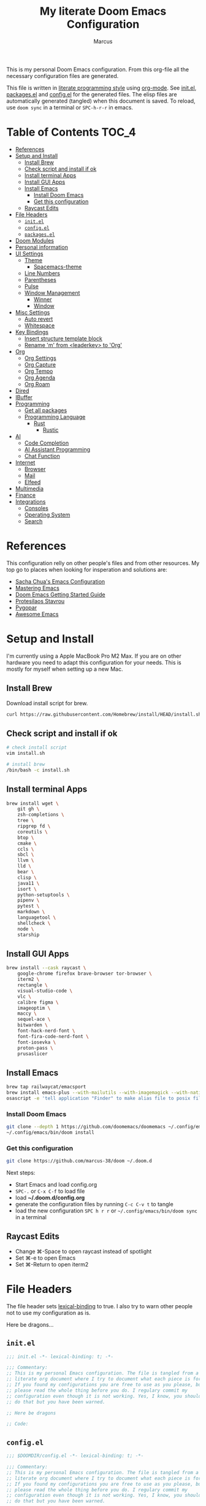 #+title: My literate Doom Emacs Configuration
#+author: Marcus

This is my personal Doom Emacs configuration. From this org-file all the necessary configuration files are generated.

This file is written in [[https://leanpub.com/lit-config][literate programming style]] using [[https://orgmode.org/][org-mode]]. See [[file:init.el][init.el]], [[file:packages.el][packages.el]] and [[file:config.el][config.el]] for the generated files. The elisp files are automatically generated (tangled) when this document is saved. To reload, use =doom sync= in a terminal or =SPC-h-r-r= in emacs.

* Table of Contents :TOC_4:
- [[#references][References]]
- [[#setup-and-install][Setup and Install]]
  - [[#install-brew][Install Brew]]
  - [[#check-script-and-install-if-ok][Check script and install if ok]]
  - [[#install-terminal-apps][Install terminal Apps]]
  - [[#install-gui-apps][Install GUI Apps]]
  - [[#install-emacs][Install Emacs]]
    - [[#install-doom-emacs][Install Doom Emacs]]
    - [[#get-this-configuration][Get this configuration]]
  - [[#raycast-edits][Raycast Edits]]
- [[#file-headers][File Headers]]
  - [[#initel][=init.el=]]
  - [[#configel][=config.el=]]
  - [[#packagesel][=packages.el=]]
- [[#doom-modules][Doom Modules]]
- [[#personal-information][Personal information]]
- [[#ui-settings][UI Settings]]
  - [[#theme][Theme]]
    - [[#spacemacs-theme][Spacemacs-theme]]
  - [[#line-numbers][Line Numbers]]
  - [[#parentheses][Parentheses]]
  - [[#pulse][Pulse]]
  - [[#window-management][Window Management]]
    - [[#winner][Winner]]
    - [[#window][Window]]
- [[#misc-settings][Misc Settings]]
  - [[#auto-revert][Auto revert]]
  - [[#whitespace][Whitespace]]
- [[#key-bindings][Key Bindings]]
  - [[#insert-structure-template-block][Insert structure template block]]
  - [[#rename-m-from-leaderkey-to-org][Rename 'm' from <leaderkey> to 'Org']]
- [[#org][Org]]
  - [[#org-settings][Org Settings]]
  - [[#org-capture][Org Capture]]
  - [[#org-tempo][Org Tempo]]
  - [[#org-agenda][Org Agenda]]
  - [[#org-roam][Org Roam]]
- [[#dired][Dired]]
- [[#ibuffer][IBuffer]]
- [[#programming][Programming]]
  - [[#get-all-packages][Get all packages]]
  - [[#programming-language][Programming Language]]
    - [[#rust][Rust]]
      - [[#rustic][Rustic]]
- [[#ai][AI]]
  - [[#code-completion][Code Completion]]
  - [[#ai-assistant-programming][AI Assistant Programming]]
  - [[#chat-function][Chat Function]]
- [[#internet][Internet]]
  - [[#browser][Browser]]
  - [[#mail][Mail]]
  - [[#elfeed][Elfeed]]
- [[#multimedia][Multimedia]]
- [[#finance][Finance]]
- [[#integrations][Integrations]]
  - [[#consoles][Consoles]]
  - [[#operating-system][Operating System]]
  - [[#search][Search]]

* References
This configuration relly on other people's files and from other resources. My top go to places when looking for insperation and solutions are:

- [[http://pages.sachachua.com/.emacs.d/Sacha.html][Sacha Chua's Emacs Configuration]]
- [[https://www.masteringemacs.org/][Mastering Emacs]]
- [[https://github.com/doomemacs/doomemacs/blob/master/docs/getting_started.org][Doom Emacs Getting Started Guide]]
- [[https://protesilaos.com/][Protesilaos Stavrou]]
- [[https://www.pygopar.com/][Pygopar]]
- [[https://github.com/emacs-tw/awesome-emacs][Awesome Emacs]]

* Setup and Install
I'm currently using a Apple MacBook Pro M2 Max. If you are on other hardware you need to adapt this configuration for your needs. This is mostly for myself when setting up a new Mac.

** Install Brew
Download install script for brew.
#+begin_src bash :tangle no
curl https://raw.githubusercontent.com/Homebrew/install/HEAD/install.sh > install.sh
#+end_src
** Check script and install if ok
#+begin_src bash :tangle no
# check install script
vim install.sh

# install brew
/bin/bash -c install.sh
#+end_src
** Install terminal Apps
#+begin_src bash :tangle no
brew install wget \
    git gh \
    zsh-completions \
    tree \
    ripgrep fd \
    coreutils \
    btop \
    cmake \
    ccls \
    sbcl \
    llvm \
    lld \
    bear \
    clisp \
    java11 \
    isort \
    python-setuptools \
    pipenv \
    pytest \
    markdown \
    languagetool \
    shellcheck \
    node \
    starship
#+end_src
** Install GUI Apps
#+begin_src bash :tangle no
brew install --cask raycast \
    google-chrome firefox brave-browser tor-browser \
    iterm2 \
    rectangle \
    visual-studio-code \
    vlc \
    calibre figma \
    imageoptim \
    maccy \
    sequel-ace \
    bitwarden \
    font-hack-nerd-font \
    font-fira-code-nerd-font \
    font-iosevka \
    proton-pass \
    prusaslicer
#+end_src
** Install Emacs
#+begin_src bash :tangle no
brew tap railwaycat/emacsport
brew install emacs-plus --with-mailutils --with-imagemagick --with-native-comp --with-modern-papirus-icon
osascript -e 'tell application "Finder" to make alias file to posix file "/opt/homebrew/opt/emacs-plus@29/Emacs.app" at posix file "/Applications" with properties {name:"Emacs.app"}'
#+end_src
*** Install Doom Emacs
#+begin_src bash :tangle no
git clone --depth 1 https://github.com/doomemacs/doomemacs ~/.config/emacs
~/.config/emacs/bin/doom install
#+end_src
*** Get this configuration
#+begin_src bash :tangle no
git clone https://github.com/marcus-38/doom ~/.doom.d
#+end_src
Next steps:
- Start Emacs and load config.org
- =SPC-.= or =C-x C-f= to load file
- load *~/.doom.d/config.org*
- generate the configuration files by running =C-c C-v t= to tangle
- load the new configuration =SPC h r r= or =~/.config/emacs/bin/doom sync= in a terminal
** Raycast Edits
- Change ⌘-Space to open raycast instead of spotlight
- Set ⌘-e to open Emacs
- Set ⌘-Return to open iterm2

* File Headers
The file header sets [[https://www.gnu.org/software/emacs/manual/html_node/elisp/Lexical-Binding.html][lexical-binding]] to true. I also try to warn other people not to use my configuration as is.

Here be dragons...

** =init.el=
#+begin_src emacs-lisp :tangle init.el
;;; init.el -*- lexical-binding: t; -*-

;;; Commentary:
;; This is my personal Emacs configuration. The file is tangled from a
;; literate org document where I try to document what each piece is for.
;; If you found my configurations you are free to use as you please, but
;; please read the whole thing before you do. I regulary commit my
;; configuration even though it is not working. Yes, I know, you shouldn't
;; do that but you have been warned.

;; Here be dragons

;; Code:
#+end_src
** =config.el=
#+begin_src emacs-lisp :tangle config.el
;;; $DOOMDIR/config.el -*- lexical-binding: t; -*-

;;; Commentary:
;; This is my personal Emacs configuration. The file is tangled from a
;; literate org document where I try to document what each piece is for.
;; If you found my configurations you are free to use as you please, but
;; please read the whole thing before you do. I regulary commit my
;; configuration even though it is not working. Yes, I know, you shouldn't
;; do that but you have been warned.

;; Here be dragons

;; Code:
#+end_src
** =packages.el=
#+begin_src emacs-lisp :tangle packages.el
;;; $DOOMDIR/config.el -*- lexical-binding: t; -*-

;;; Commentary:
;; This is my personal Emacs configuration. The file is tangled from a
;; literate org document where I try to document what each piece is for.
;; If you found my configurations you are free to use as you please, but
;; please read the whole thing before you do. I regulary commit my
;; configuration even though it is not working. Yes, I know, you shouldn't
;; do that but you have been warned.

;; Here be dragons

;; Code:
#+end_src

* Doom Modules
This controls which Doom modules are enabled and what order they load in. Remember to run =doom sync= (=SPC-h-r-r=) after modifying it.
#+begin_src emacs-lisp :tangle init.el
;; NOTE Press 'SPC h d h' (or 'C-h d h' for non-vim users) to access Doom's
;;      documentation. There you'll find a link to Doom's Module Index where all
;;      of our modules are listed, including what flags they support.

;; NOTE Move your cursor over a module's name (or its flags) and press 'K' (or
;;      'C-c c k' for non-vim users) to view its documentation. This works on
;;      flags as well (those symbols that start with a plus).
;;
;;      Alternatively, press 'gd' (or 'C-c c d') on a module to browse its
;;      directory (for easy access to its source code).

(doom! :input
       ;;bidi              ; (tfel ot) thgir etirw uoy gnipleh
       ;;chinese
       ;;japanese
       ;;layout            ; auie,ctsrnm is the superior home row

       :completion
       ;;company           ; the ultimate code completion backend
       (corfu +orderless)  ; complete with cap(f), cape and a flying feather!
       ;;helm              ; the *other* search engine for love and life
       ;;ido               ; the other *other* search engine...
       ;;ivy               ; a search engine for love and life
       vertico           ; the search engine of the future

       :ui
       ;;deft              ; notational velocity for Emacs
       doom              ; what makes DOOM look the way it does
       doom-dashboard    ; a nifty splash screen for Emacs
       ;;doom-quit         ; DOOM quit-message prompts when you quit Emacs
       ;;(emoji +unicode)  ; 🙂
       hl-todo           ; highlight TODO/FIXME/NOTE/DEPRECATED/HACK/REVIEW
       ;;indent-guides     ; highlighted indent columns
       ;;ligatures         ; ligatures and symbols to make your code pretty again
       ;;minimap           ; show a map of the code on the side
       modeline          ; snazzy, Atom-inspired modeline, plus API
       ;;nav-flash         ; blink cursor line after big motions
       ;;neotree           ; a project drawer, like NERDTree for vim
       ophints           ; highlight the region an operation acts on
       (popup +defaults)   ; tame sudden yet inevitable temporary windows
       ;;tabs              ; a tab bar for Emacs
       ;;treemacs          ; a project drawer, like neotree but cooler
       ;;unicode           ; extended unicode support for various languages
       (vc-gutter +pretty) ; vcs diff in the fringe
       vi-tilde-fringe   ; fringe tildes to mark beyond EOB
       ;;window-select     ; visually switch windows
       workspaces        ; tab emulation, persistence & separate workspaces
       ;;zen               ; distraction-free coding or writing

       :editor
       (evil +everywhere); come to the dark side, we have cookies
       file-templates    ; auto-snippets for empty files
       fold              ; (nigh) universal code folding
       ;;(format +onsave)  ; automated prettiness
       ;;god               ; run Emacs commands without modifier keys
       ;;lispy             ; vim for lisp, for people who don't like vim
       ;;multiple-cursors  ; editing in many places at once
       ;;objed             ; text object editing for the innocent
       ;;parinfer          ; turn lisp into python, sort of
       ;;rotate-text       ; cycle region at point between text candidates
       snippets          ; my elves. They type so I don't have to
       word-wrap         ; soft wrapping with language-aware indent

       :emacs
       dired             ; making dired pretty [functional]
       electric          ; smarter, keyword-based electric-indent
       eww               ; the internet is gross
       ibuffer           ; interactive buffer management
       undo              ; persistent, smarter undo for your inevitable mistakes
       vc                ; version-control and Emacs, sitting in a tree

       :term
       eshell            ; the elisp shell that works everywhere
       ;;shell             ; simple shell REPL for Emacs
       ;;term              ; basic terminal emulator for Emacs
       vterm             ; the best terminal emulation in Emacs

       :checkers
       syntax              ; tasing you for every semicolon you forget
       ;;(spell +flyspell) ; tasing you for misspelling mispelling
       ;;grammar           ; tasing grammar mistake every you make

       :tools
       ;;ansible
       ;;biblio            ; Writes a PhD for you (citation needed)
       ;;collab            ; buffers with friends
       ;;debugger          ; FIXME stepping through code, to help you add bugs
       ;;direnv
       ;;docker
       ;;editorconfig      ; let someone else argue about tabs vs spaces
       ;;ein               ; tame Jupyter notebooks with emacs
       (eval +overlay)     ; run code, run (also, repls)
       lookup              ; navigate your code and its documentation
       lsp               ; M-x vscode
       magit             ; a git porcelain for Emacs
       ;;make              ; run make tasks from Emacs
       ;;pass              ; password manager for nerds
       pdf               ; pdf enhancements
       ;;prodigy           ; FIXME managing external services & code builders
       ;;terraform         ; infrastructure as code
       ;;tmux              ; an API for interacting with tmux
       ;;tree-sitter       ; syntax and parsing, sitting in a tree...
       ;;upload            ; map local to remote projects via ssh/ftp

       :os
       (:if (featurep :system 'macos) macos)  ; improve compatibility with macOS
       tty               ; improve the terminal Emacs experience

       :lang
       ;;agda              ; types of types of types of types...
       ;;beancount         ; mind the GAAP
       (cc +lsp)         ; C > C++ == 1
       ;;clojure           ; java with a lisp
       common-lisp       ; if you've seen one lisp, you've seen them all
       ;;coq               ; proofs-as-programs
       ;;crystal           ; ruby at the speed of c
       ;;csharp            ; unity, .NET, and mono shenanigans
       ;;data              ; config/data formats
       ;;(dart +flutter)   ; paint ui and not much else
       ;;dhall
       ;;elixir            ; erlang done right
       ;;elm               ; care for a cup of TEA?
       emacs-lisp        ; drown in parentheses
       ;;erlang            ; an elegant language for a more civilized age
       ;;ess               ; emacs speaks statistics
       ;;factor
       ;;faust             ; dsp, but you get to keep your soul
       ;;fortran           ; in FORTRAN, GOD is REAL (unless declared INTEGER)
       ;;fsharp            ; ML stands for Microsoft's Language
       ;;fstar             ; (dependent) types and (monadic) effects and Z3
       ;;gdscript          ; the language you waited for
       ;;(go +lsp)         ; the hipster dialect
       ;;(graphql +lsp)    ; Give queries a REST
       ;;(haskell +lsp)    ; a language that's lazier than I am
       ;;hy                ; readability of scheme w/ speed of python
       ;;idris             ; a language you can depend on
       json              ; At least it ain't XML
       (java +lsp)       ; the poster child for carpal tunnel syndrome
       ;;javascript        ; all(hope(abandon(ye(who(enter(here))))))
       ;;julia             ; a better, faster MATLAB
       ;;kotlin            ; a better, slicker Java(Script)
       latex             ; writing papers in Emacs has never been so fun
       ;;lean              ; for folks with too much to prove
       ;;ledger            ; be audit you can be
       ;;lua               ; one-based indices? one-based indices
       markdown          ; writing docs for people to ignore
       ;;nim               ; python + lisp at the speed of c
       ;;nix               ; I hereby declare "nix geht mehr!"
       ;;ocaml             ; an objective camel
       org               ; organize your plain life in plain text
       ;;php               ; perl's insecure younger brother
       ;;plantuml          ; diagrams for confusing people more
       ;;graphviz          ; diagrams for confusing yourself even more
       ;;purescript        ; javascript, but functional
       python            ; beautiful is better than ugly
       ;;qt                ; the 'cutest' gui framework ever
       ;;racket            ; a DSL for DSLs
       ;;raku              ; the artist formerly known as perl6
       ;;rest              ; Emacs as a REST client
       ;;rst               ; ReST in peace
       ;;(ruby +rails)     ; 1.step {|i| p "Ruby is #{i.even? ? 'love' : 'life'}"}
       (rust +lsp)       ; Fe2O3.unwrap().unwrap().unwrap().unwrap()
       ;;scala             ; java, but good
       ;;(scheme +guile)   ; a fully conniving family of lisps
       sh                ; she sells {ba,z,fi}sh shells on the C xor
       ;;sml
       ;;solidity          ; do you need a blockchain? No.
       ;;swift             ; who asked for emoji variables?
       ;;terra             ; Earth and Moon in alignment for performance.
       ;;web               ; the tubes
       ;;yaml              ; JSON, but readable
       ;;zig               ; C, but simpler

       :email
       ;;(mu4e +org +gmail)
       ;;notmuch
       ;;(wanderlust +gmail)

       :app
       ;;calendar
       ;;emms
       ;;everywhere        ; *leave* Emacs!? You must be joking
       ;;irc               ; how neckbeards socialize
       (rss +org)        ; emacs as an RSS reader

       :config
       literate
       (default +bindings +smartparens))

#+end_src

* Personal information
#+begin_src emacs-lisp :tangle config.el
(setq user-full-name "Marcus"
       user-mail-address "marcus@r38.se")
#+end_src

* UI Settings
** Theme
To change theme use =SPC-h-t= and choose an installed theme.
#+begin_src emacs-lisp :tangle config.el
;;(setq doom-theme 'doom-one)
(setq doom-theme 'doom-nord-aurora)
#+end_src
*** Spacemacs-theme
Spacemacs theme is an Emacs color theme that started as a theme for [[https://github.com/syl20bnr/spacemacs][spcaemacs]]. The theme comes with dark and light variants and it should work well with 256 color terminals.
#+begin_src emacs-lisp :tangle packages.el
(package! spacemacs-theme)
#+end_src

** Line Numbers
Line number can be toogled by =SPC-t-l=. Possible types are:
- =t=: regular line numbers
- ='relative=: relative line numbers
- =nil=: no line numbers
#+begin_src emacs-lisp :tangle config.el
(setq display-line-number-type t)
#+end_src
** Parentheses
#+begin_src emacs-lisp :tangle config.el
(setq blink-matching-paren 'jump
      show-paren-style 'mixed
      blink-matching-delay 1)
#+end_src
** Pulse
Pulse the current line where the point is.
#+begin_src emacs-lisp :tangle packages.el
(package! pulse)
#+end_src
#+begin_src emacs-lisp :tangle config.el
(use-package! pulse
  :init
  (defun pulse-line (&rest _)
    "Pulse the current line"
    (pulse-momentary-highlight-one-line (point)))
  (dolist (command '(scroll-up-command
                     scroll-down-command
                     windmove-left
                     windmove-right
                     windmove-up
                     windmove-down
                     move-to-window-line-top-bottom
                     recenter-top-bottom
                     other-window))
    (advice-add command :after #'pulse-line)))
#+end_src
** Window Management
*** Winner
#+begin_src emacs-lisp :tangle packages.el
(package! winner)
#+end_src
#+begin_src emacs-lisp :tangle config.el
(use-package! winner
  :hook after-init
  :commands (winner-undo winner-redo)
  :custom
  (winner-boring-buffers '("*Completions*" "*Help*" "*Apropos*" "*Buffer List*" "*info*" "*Compile-Log*")))

#+end_src
*** Window
#+begin_src emacs-lisp :tangle packages.el
;(package! window)
#+end_src
#+begin_src emacs-lisp :tangle config.el
(use-package! window
  :defer
  :custom
  (recenter-positions '(middle top bottom)))
#+end_src
* Misc Settings
** Auto revert
Auto refresh files when changed from disk.
#+begin_src emacs-lisp :tangle packages.el
(package! autorevert)
#+end_src
#+begin_src emacs-lisp :tangle config.el
(use-package! autorevert
  :custom
  (global-auto-revert-mode))
#+end_src
** Whitespace
#+begin_src emacs-lisp :tangle packages.el
(package! whitespace)
#+end_src
#+begin_src emacs-lisp :tangle config.el
(use-package! whitespace
  :hook (before-save . whitespace-cleanup))
#+end_src
* Key Bindings
My own keybindings that I like.
** Insert structure template block

|-------------+--------------------------------------------|
| Keystroke   | Inserts                                    |
|-------------+--------------------------------------------|
| SPC i b a   | #+begin_export ascii                       |
| SPC i b c   | #+begin_center                             |
| SPC i b C   | #+begin_comment                            |
| SPC i b e e | #+begin_example                            |
| SPC i b e l | #+begin_src emacs-lisp                     |
| SPC i b e c | #+begin_src emacs-lisp :tangle config.el   |
| SPC i b e p | #+begin_src emacs-lisp :tangle packages.el |
| SPC i b E   | #+begin_export                             |
| SPC i b h   | #+begin_export html                        |
| SPC i b l   | #+begin_export latex                       |
| SPC i b q   | #+begin_quote                              |
| SPC i b s s | #+begin_src                                |
| SPC i b s h | #+begin_src sh                             |
| SPC i b v   | #+begin_verse                              |
|             |                                            |
|-------------+--------------------------------------------|

#+begin_src emacs-lisp :tangle config.el
(map! :leader
      :desc "Structure block"
      "i b" #'org-insert-structure-template)
#+end_src
** Rename 'm' from <leaderkey> to 'Org'
#+begin_src emacs-lisp :tangle config.el
(map! :leader
      :desc "Org"
      "m" nil)
#+end_src
* Org
** Org Settings
These are my personal org settings.
#+begin_src emacs-lisp :tangle config.el
(setq org-directory "~/Org/"
      my-agenda-dirs '("~/.doom.d" "~/Org") ; add more directories to look for agenda entries
      org-agenda-files (mapcan (lambda (x) (directory-files-recursively
                                            (expand-file-name x org-directory)
                                            "\.org$"))
                               my-agenda-dirs))
#+end_src

** TODO Org Capture
** Org Tempo
Org Tempo set up a few structured templates. With just a few keystrokes, it is possible to insert empty structural blocks.

#+begin_src emacs-lisp :tangle config.el
(use-package! org-tempo
  :config
  (add-to-list 'org-structure-template-alist '("el" . "src emacs-lisp"))
  (add-to-list 'org-structure-template-alist '("ec" . "src emacs-lisp :tangle config.el"))
  (add-to-list 'org-structure-template-alist '("ep" . "src emacs-lisp :tangle packages.el"))
  (add-to-list 'org-structure-template-alist '("p" . "src python"))
  (add-to-list 'org-structure-template-alist '("sh" . "src sh"))
  )
#+end_src

** Org Agenda
#+begin_src emacs-lisp
(use-package! org-agenda
  :bind (("C-c a" . org-agenda))
  :hook ((org-agenda-finalize . hl-line-mode)
         (org-agenda-finalize . org-agenda-entry-text-mode))
  :custom
  (org-agenda-current-time-string (if (and (display-graphic-p)
                                           (char-displayable-p ?←)
                                           (char-displayable-p ?-))
                                      "⬅️ now"
                                    "now - - - - - - - - - - - - - - - - - - - - - - - - -"))
  (org-agenda-timegrid-use-ampm nil)
  (org-agenda-tags-column 0)
  (org-agenda-window-setup 'only-window)
  (org-agenda-restore-windows-after-quit t)
  (org-agenda-log-mode-items '(closed clock state))
  (org-agenda-time-grid '((daily today require-timed)
                          (600 800 1000 1200 1400 1600 1800 2000)
                          " ┄┄┄┄┄ " "┄┄┄┄┄┄┄┄┄┄┄┄┄┄┄"))
  (org-agenda-start-on-weedkay nil)
  )
#+end_src
** TODO Org Roam

* Dired
#+begin_src emacs-lisp :tangle packages.el
(package! all-the-icons-dired)
#+end_src
#+begin_src emacs-lisp :tangle config.el
(use-package! dired
  :hook ((dired-mode . dired-hide-details-mode)
         (dired-mode . hl-line-mode))
  :custom
  (dired-do-revert-buffer t)
  (dired-auto-revert-buffer t)
  (delete-by-moving-to-trash t)
  (dired-mouse-drag-files t)
  (dired-dwim-target t)
  (dired-listing-switches "-AlhoF --group-directories-first"))
(use-package! all-the-icons-dired
  :hook (dired-mode . all-the-icons-dired-mode)
  :custom
  (all-the-icons-dired-monochrome nil))
(use-package! files
  :custom
  (insert-directory-program "gls"))
#+end_src
* IBuffer
My IBuffer settings.
#+begin_src emacs-lisp :tangle packages.el
(package! all-the-icons-ibuffer)
(package! ibuffer-vc)
#+end_src
#+begin_src emacs-lisp :tangle config.el
(use-package! all-the-icons-ibuffer
  :custom
  (all-the-icons-ibuffer-formats
   ´((mark modified read-only locked vc-satus-mini
           " " ,(if all-the-icons-ibuffer-icon
                    ´(icon 2 2 :left :elide)
                    "")
           ,(if all-the-icons-ibuffer-icon
                (propertize " " 'display ´(space :align-to 8))
              "")
           (name 18 18 :left :elide)
           " " (size-h 9 -1 :right)
           " " (mode+ 16 16 :right)
           " " (vc-status 16 16 :left)
           " " vc-relative-file)
     (mark " " (name 16 -1) " " filename)))
  :hook (ibuffer-mode . all-the-icons-ibuffer-mode))

(use-package! ibuffer-vc
  :hook (ibuffer . (lambda ()
                     (ibuffer-vc-set-filter-groups-by-vc-root)
                     (unless (eq ibuffer-sorting-mode 'alphabetic)
                       (ibuffer-do-sort-by-vc-status)
                       )
                     )))
(setq ibuffer-saved-filter-groups
      (quote (("default"
               ("dired" (mode . dired-mode))
               ("org" (mode . org-mode))
               ("magit" (name ."^magit"))
               ("planner" (or (name . "^\\*Calendar\\*$")
                              (name . "^\\*Org Agenda\\*")))
               ("emacs" (or (name . "^\\*scratch\\*$")
                            (name . "^\\*Messages\\*$")))))))
(add-hook 'ibuffer-mode-hook (lambda () (ibuffer-switch-to-saved-filter-groups "default")))
#+end_src

* Programming
Turn emacs into a nice IDE for programming.
** Get all packages
#+begin_src emacs-lisp :tangle packages.el
(package! lsp-mode)
(package! lsp-ui)
(package! consult-lsp)
(package! dap-mode)
(package! ccls)
(package! cmake-mode)
(package! google-c-style)
#+end_src
#+begin_src emacs-lisp :tangle config.el
(use-package! lsp-mode
  :commands (lsp lsp-deferred)
  :hook ((prog-mode . lsp-deferred)
         (lsp-mode . lsp-enable-which-key-integration))
  :custom
  (lsp-enable-folding nil)
  (lsp-enable-links nil)
  (lsp-enable-snippet nil)
  (lsp-keymap-prefix "C-c ;")
  (lsp-session-file (expand-file-name (format "%s/emacs/lsp-session-v1" xdg-data)))
  (read-process-output-max (* 1024 1024)))

(use-package! lsp-ui
  :hook (lsp-mode . lsp-ui-mode))

(use-package! consult-lsp
  :commands (consult-lsp-diagnostics consult-lsp-symbols))

(use-package! dap-mode
  :after lsp-mode
  :config
  (dap-mode t)
  (dap-ui-mode t))

(use-package! ccls
  :after projectile
  :hook ((c-mode c++-mode objc-mode cuda-mode) . lsp-deferred)
  :custom
  (ccls-args nil)
  (ccls-executable (executable-find "ccls"))
  (projectile-project-root-files-top-down-recurring
   (append '("complie_commands.json" ".ccls")
           projectile-project-root-files-top-down-recurring))
  :config
  (add-to-list 'projectile-globally-ignored-directories ".ccls-cache"))

(use-package! google-c-style
  :hook (((c-mode c++-mode ) . google-set-c-style)
         (c-mode-common . google-make-newline-indent)))

(use-package! cmake-mode
  :hook (cmake-mode . lsp-deferred)
  :mode ("CMakeLists\\.txt'" "\\.cmake\\'"))

#+end_src
** Programming Language
*** Rust
**** Rustic
Rustic is based on [[https://github.com/rust-lang/rust-mode][rust-mode]] and provides additional features:
- cargo popup
- multiline error parsing
- translation of ANSI control sequences through xterm-color
- async org babel
- automatic LSP configuration with eglot or lsp-mode
- etc.
***** Install package
Code is tangled into packages.el.
#+begin_src emacs-lisp :tangle packages.el
(package! rustic)
#+end_src
***** Rustic configuration
Configuration code is tangled into config.el.
#+begin_src emacs-lisp :tangle config.el
(use-package! rustic
  :ensure
  :bind (:map rustic-mode-map
              ("M-j" . lsp-ui-imenu)
              ("M-?" . lsp-find-references)
              ("C-c C-c l" . flycheck-list-errors)
              ("C-c C-c a" . lsp-execute-code-action)
              ("C-c C-c r" . lsp-rename)
              ("C-c C-c q" . lsp-workspace-restart)
              ("C-c C-c Q" . lsp-workspace-shutdown)
              ("C-c C-c s" . lsp-rust-analyzer-status)))
:config
;;
(setq rustic-format-on-save t)
(add-hook 'rustic-mode-hook 'my/rustic-mode-hook)

(defun my/rustic-mode-hook ()
  (when buffer-file-name
    (setq-local buffer-save-without-query t))
  (add-hook 'before-save-hook 'lsp-format-buffer nil t))

#+end_src

* AI
** TODO Code Completion
** TODO AI Assistant Programming
** TODO Chat Function

* Internet
** Browser
#+begin_src emacs-lisp :tangle packages.el
(package! shrface)
#+end_src
#+begin_src emacs-lisp :tangle config.el
(use-package! eww
  :init (add-hook 'eww-after-render-hook #'shrface-mode))

(use-package! shrface
  :config
  (shrface-basic)
  (shrface-trial)
  (shrface-default-keybindings)
  (setq shrface-href-versatile t))
#+end_src

** TODO Mail
** Elfeed

* TODO Multimedia
* TODO Finance
* Integrations
** TODO Consoles
** TODO Operating System
** TODO Search
Stuff like Ack, Ag, ripgrep, etc.

